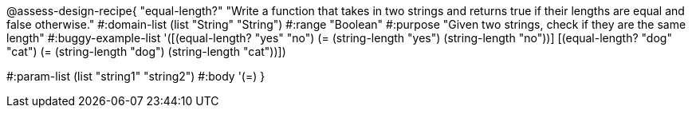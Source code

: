 

@assess-design-recipe{
  "equal-length?"
    "Write a function that takes in two strings and returns true
    if their lengths are equal and false otherwise."
#:domain-list (list "String" "String")
#:range "Boolean"
#:purpose "Given two strings, check if they are the same length"
#:buggy-example-list 
'([(equal-length? "yes" "no")
   (= (string-length "yes") (string-length "no"))]
  [(equal-length? "dog" "cat")
   (= (string-length "dog") (string-length "cat"))])

#:param-list (list "string1" "string2")
#:body '(=)
}
                       
                                
